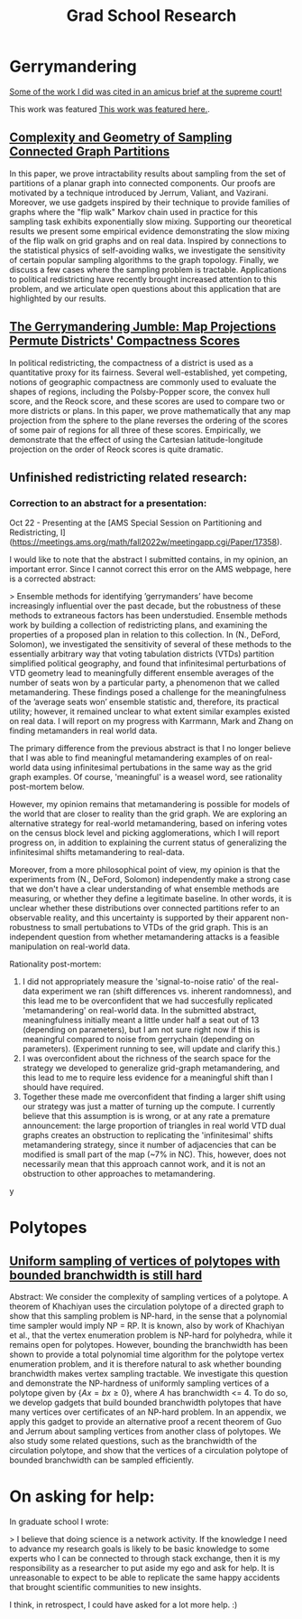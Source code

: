 #+title: Grad School Research

* Gerrymandering

[[https://www.supremecourt.gov/DocketPDF/21/21-1086/230272/20220718153650363_21-1086%2021-1087%20bsac%20Computational%20Redistricting%20Experts.pdf][Some of the work I did was cited in an amicus brief at the supreme court!]]

This work was featured [[https://grad.wisc.edu/2020/04/23/mathematics-research-builds-better-ways-to-identify-gerrymandering/][This work was featured here.]].

** [[https://arxiv.org/abs/1908.08881][Complexity and Geometry of Sampling Connected Graph Partitions]]
In this paper, we prove intractability results about sampling from the set of partitions of a planar graph into connected components. Our proofs are motivated by a technique introduced by Jerrum, Valiant, and Vazirani. Moreover, we use gadgets inspired by their technique to provide families of graphs where the "flip walk" Markov chain used in practice for this sampling task exhibits exponentially slow mixing. Supporting our theoretical results we present some empirical evidence demonstrating the slow mixing of the flip walk on grid graphs and on real data. Inspired by connections to the statistical physics of self-avoiding walks, we investigate the sensitivity of certain popular sampling algorithms to the graph topology. Finally, we discuss a few cases where the sampling problem is tractable. Applications to political redistricting have recently brought increased attention to this problem, and we articulate open questions about this application that are highlighted by our results.

** [[https://arxiv.org/abs/1905.03173][The Gerrymandering Jumble: Map Projections Permute Districts' Compactness Scores]]
In political redistricting, the compactness of a district is used as a quantitative proxy for its fairness. Several well-established, yet competing, notions of geographic compactness are commonly used to evaluate the shapes of regions, including the Polsby-Popper score, the convex hull score, and the Reock score, and these scores are used to compare two or more districts or plans. In this paper, we prove mathematically that any map projection from the sphere to the plane reverses the ordering of the scores of some pair of regions for all three of these scores. Empirically, we demonstrate that the effect of using the Cartesian latitude-longitude projection on the order of Reock scores is quite dramatic.

** Unfinished redistricting related research:


*** Correction to an abstract for a presentation:

Oct 22 - Presenting at the [AMS Special Session on Partitioning and Redistricting, I](https://meetings.ams.org/math/fall2022w/meetingapp.cgi/Paper/17358).

I would like to note that the abstract I submitted contains, in my opinion, an important error. Since I cannot correct this error on the AMS webpage,  here is a corrected abstract:

> Ensemble methods for identifying ’gerrymanders’ have become increasingly influential over the past decade, but the robustness of these methods to extraneous factors has been understudied. Ensemble methods work by building a collection of redistricting plans, and examining the properties of a proposed plan in relation to this collection. In (N., DeFord, Solomon), we investigated the sensitivity of several of these methods to the essentially arbitrary way that voting tabulation districts (VTDs) partition simplified political geography, and found that infinitesimal perturbations of VTD geometry lead to meaningfully different ensemble averages of the number of seats won by a particular party, a phenomenon that we called metamandering. These findings posed a challenge for the meaningfulness of the ’average seats won’ ensemble statistic and, therefore, its practical utility; however, it remained unclear to what extent similar examples existed on real data. I will report on my progress with Karrmann, Mark and Zhang on finding metamanders in real world data.

The primary difference from the previous abstract is that I no longer believe that I was able to find meaningful metamandering examples of on real-world data using  infinitesimal pertubations in the same way as the grid graph examples. Of course, 'meaningful' is a weasel word, see rationality post-mortem below.

However, my opinion remains that metamandering is possible for models of the world that are closer to reality than the grid graph. We are exploring an alternative strategy for real-world metamandering, based on infering votes on the census block level and picking agglomerations, which I will report progress on, in addition to explaining the current status of generalizing the infinitesimal shifts metamandering to real-data.

Moreover, from a more philosophical point of view, my opinion is that the experiments from (N., DeFord, Solomon) independently make a strong case that we don't have a clear understanding of what ensemble methods are measuring, or whether they define a legitimate baseline. In other words,
it is unclear whether these distributions over connected partitions refer to an observable reality, and this uncertainty is supported by their apparent non-robustness to small pertubations to VTDs of the grid graph. This is an independent question from whether metamandering attacks is a feasible manipulation on real-world data.

Rationality post-mortem:
1. I did not appropriately measure the 'signal-to-noise ratio' of the real-data experiment we ran (shift differences vs. inherent randomness), and this lead me to be overconfident that we had succesfully replicated 'metamandering' on real-world data.  In the submitted abstract, meaningfulness initially meant a little under half a seat out of 13 (depending on parameters), but I am not sure right now if this is meaningful compared to noise from  gerrychain (depending on parameters). (Experiment running to see, will update and clarify this.)
2. I was overconfident about the richness of the search space for the strategy we developed to generalize grid-graph metamandering, and this lead to me to require less evidence for a meaningful shift than I should have required.
3. Together these made me overconfident that finding a larger shift using our strategy was just a matter of turning up the compute. I currently believe that this assumption is is wrong, or at any rate a premature announcement: the large proportion of triangles in real world VTD dual graphs creates an obstruction to replicating the 'infinitesimal' shifts metamandering strategy, since it number of adjacencies that can be modified is small part of the map (~7% in NC). This, however, does not necessarily mean that this approach cannot work, and it is not an obstruction to other approaches to metamandering.
y



* Polytopes
** [[file:../Code/Latex/PolytopePaper/The_intractability_of_uniformly_sampling_and_counting_the_vertices_of_a_polytope_under_branchwidth_constraints__Arxiv_Version_.pdf::%PDF-1.5][Uniform sampling of vertices of polytopes with bounded branchwidth is still hard]]

Abstract: We consider the complexity of sampling vertices of a polytope. A theorem of Khachiyan uses the circulation polytope of a directed graph to show that this sampling problem is NP-hard, in the sense that a polynomial time sampler would imply NP = RP. It is known, also by work of Khachiyan et al., that the vertex enumeration problem is NP-hard for polyhedra, while it remains open for polytopes. However, bounding the branchwidth has been shown to provide a total polynomial time algorithm for the polytope vertex enumeration problem, and it is therefore natural to ask whether bounding branchwidth makes vertex sampling tractable. We investigate this question and demonstrate the NP-hardness of uniformly sampling vertices of a polytope given by $\{ Ax = b x \geq 0 \}$, where $A$ has branchwidth <= 4. To do so, we develop gadgets that build bounded branchwidth polytopes that have many vertices over certificates of an NP-hard problem. In an appendix, we apply this gadget to provide an alternative proof a recent theorem of Guo and Jerrum about sampling vertices from another class of polytopes. We also study some related questions, such as the branchwidth of the circulation polytope, and show that the vertices of a circulation polytope of bounded branchwidth can be sampled efficiently.

* On asking for help:

In graduate school I wrote:

> I believe that doing science is a network activity. If the knowledge I need to advance my research goals is likely to be basic knowledge to some experts who I can be connected to through stack exchange, then it is my responsibility as a researcher to put aside my ego and ask for help. It is unreasonable to expect to be able to replicate the same happy accidents that brought scientific communities to new insights.

I think, in retrospect, I could have asked for a lot more help. :)
